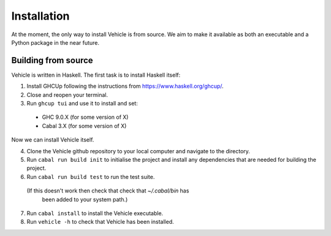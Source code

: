 Installation
============

.. _installation:

At the moment, the only way to install Vehicle is from source. We aim to make it
available as both an executable and a Python package in the near future.

Building from source
--------------------

Vehicle is written in Haskell. The first task is to install Haskell itself:

1. Install GHCUp following the instructions from https://www.haskell.org/ghcup/.

2. Close and reopen your terminal.

3. Run ``ghcup tui`` and use it to install and set:
  -  GHC 9.0.X (for some version of X)
  -  Cabal 3.X (for some version of X)

Now we can install Vehicle itself.

4. Clone the Vehicle github repository to your local computer and
   navigate to the directory.

5. Run ``cabal run build init`` to initialise the project and install
   any dependencies that are needed for building the project.

6. Run ``cabal run build test`` to run the test suite.
  (If this doesn't work then check that check that `~/.cabal/bin` has
   been added to your system path.)

7. Run ``cabal install`` to install the Vehicle executable.

8. Run ``vehicle -h`` to check that Vehicle has been installed.